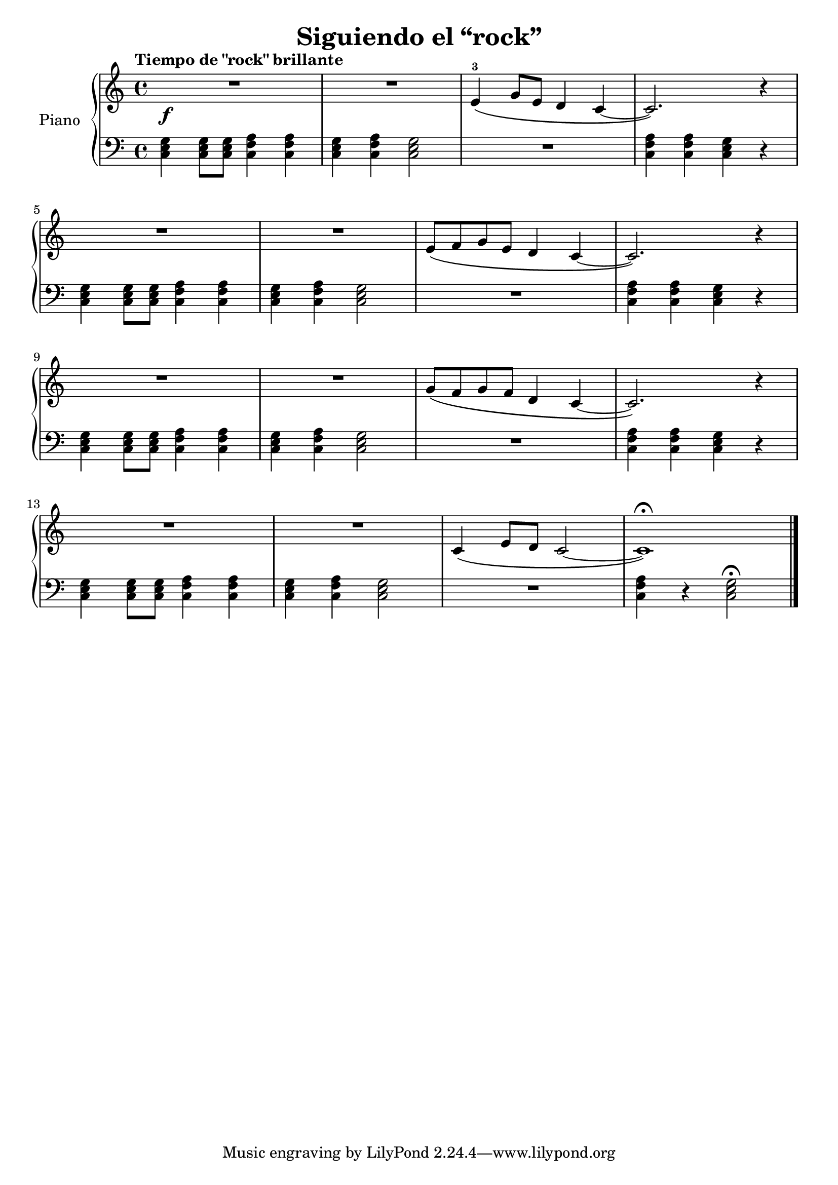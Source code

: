 \version "2.24.3"

\header {
  title = "Siguiendo el “rock”"
}

global = {
  \key c \major
  \time 4/4
  \tempo "Tiempo de \"rock\" brillante"
}

right = \relative c'' {
  \global

  R1\f
  R
  e,4-3\( g8 e d4 c~
  c2. \) r4
  \break
  R1
  R
  e8\( f g e d4 c~
  c2. \) r4
  \break
  R1
  R
  g'8 \( f g f d4 c~
  c2. \) r4
  \break
  R1
  R
  c4 \( e8 d c2~
  c1\fermata  \)
  \fine
}

left = \relative c' {
  \global

  \chordmode { c,4 } q8 q <c, f a>4 q
  \chordmode { c, } <c f a>4 \chordmode { c,2 }
  R1
  <c f a>4 q \chordmode { c, } r4

  \chordmode { c, } q8 q <c f a>4 q
  \chordmode { c, } <c f a>4 \chordmode { c,2 }
  R1
  <c f a>4 q \chordmode { c, } r4

  \chordmode { c,4 } q8 q <c f a>4 q
  \chordmode { c, } <c f a>4 \chordmode { c,2 }
  R1
  <c f a>4 q \chordmode { c, } r4

  \chordmode { c,4 } q8 q <c f a>4 q
  \chordmode { c, } <c f a>4 \chordmode { c,2 }
  R1
  <c f a>4 r4 \chordmode { c,2 }\fermata
  \fine
}

\score {
  \new PianoStaff \with {
    instrumentName = "Piano"
  } <<
    \new Staff = "right" \with {
      midiInstrument = "acoustic grand"
    } \right
    \new Staff = "left" \with {
      midiInstrument = "acoustic grand"
    } { \clef bass \left }
  >>
  \layout { }
  \midi {
    \tempo 4=150
  }
}

